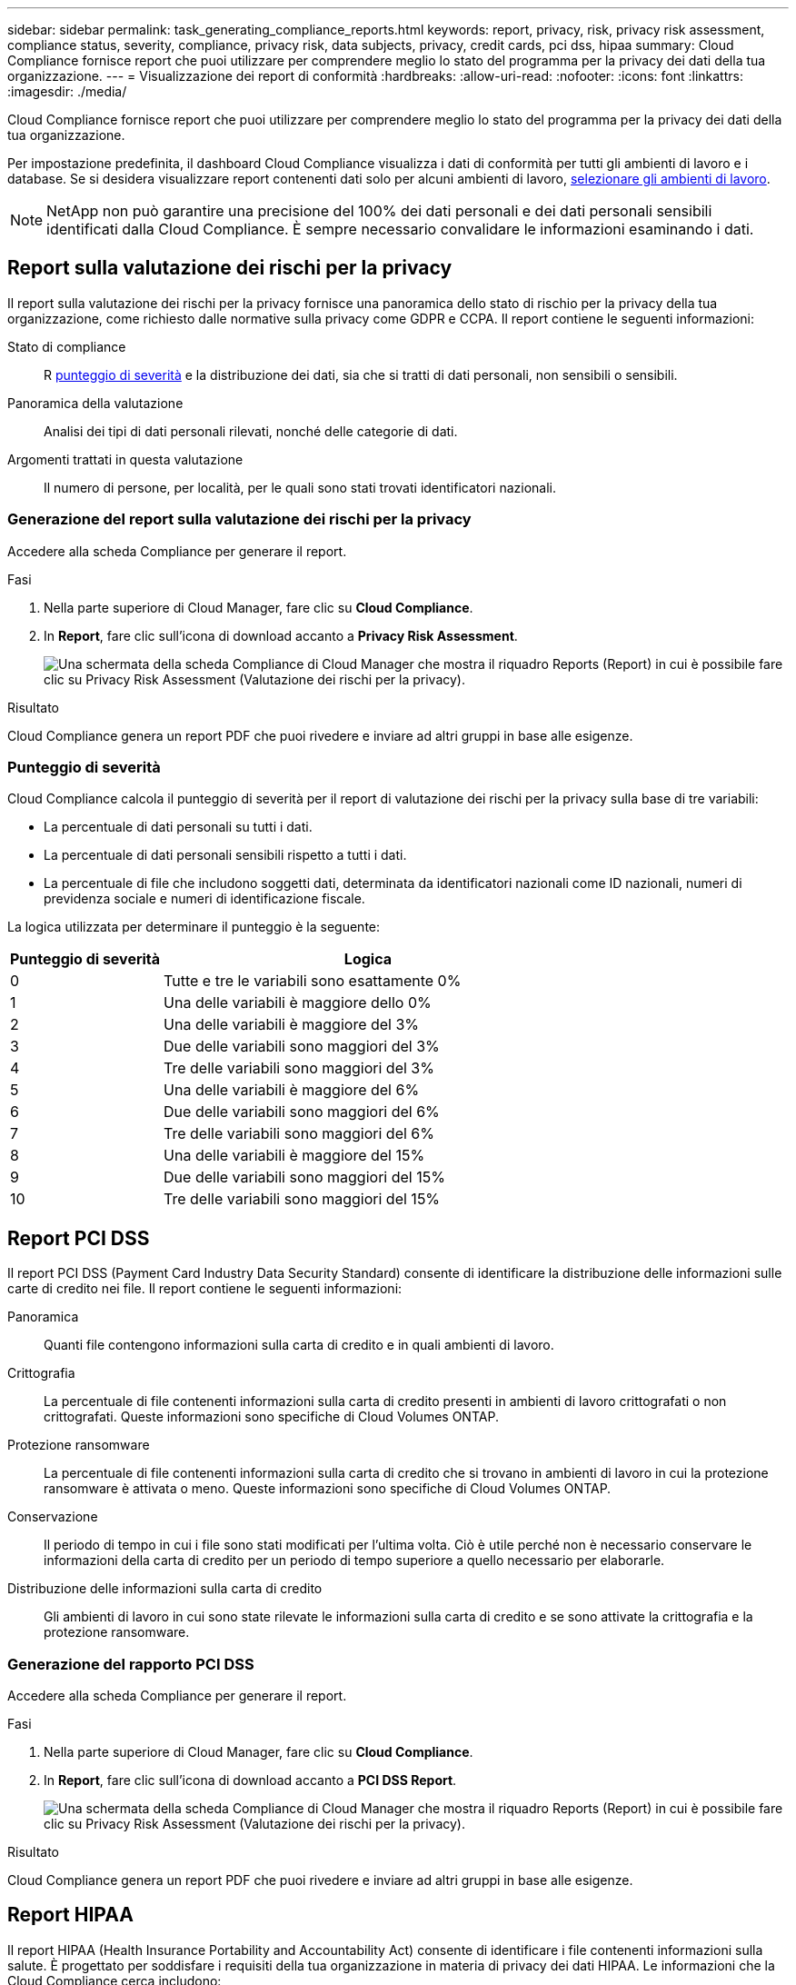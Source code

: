 ---
sidebar: sidebar 
permalink: task_generating_compliance_reports.html 
keywords: report, privacy, risk, privacy risk assessment, compliance status, severity, compliance, privacy risk, data subjects, privacy, credit cards, pci dss, hipaa 
summary: Cloud Compliance fornisce report che puoi utilizzare per comprendere meglio lo stato del programma per la privacy dei dati della tua organizzazione. 
---
= Visualizzazione dei report di conformità
:hardbreaks:
:allow-uri-read: 
:nofooter: 
:icons: font
:linkattrs: 
:imagesdir: ./media/


[role="lead"]
Cloud Compliance fornisce report che puoi utilizzare per comprendere meglio lo stato del programma per la privacy dei dati della tua organizzazione.

Per impostazione predefinita, il dashboard Cloud Compliance visualizza i dati di conformità per tutti gli ambienti di lavoro e i database. Se si desidera visualizzare report contenenti dati solo per alcuni ambienti di lavoro, <<Selezione degli ambienti di lavoro per i report,selezionare gli ambienti di lavoro>>.


NOTE: NetApp non può garantire una precisione del 100% dei dati personali e dei dati personali sensibili identificati dalla Cloud Compliance. È sempre necessario convalidare le informazioni esaminando i dati.



== Report sulla valutazione dei rischi per la privacy

Il report sulla valutazione dei rischi per la privacy fornisce una panoramica dello stato di rischio per la privacy della tua organizzazione, come richiesto dalle normative sulla privacy come GDPR e CCPA. Il report contiene le seguenti informazioni:

Stato di compliance:: R <<Punteggio di severità,punteggio di severità>> e la distribuzione dei dati, sia che si tratti di dati personali, non sensibili o sensibili.
Panoramica della valutazione:: Analisi dei tipi di dati personali rilevati, nonché delle categorie di dati.
Argomenti trattati in questa valutazione:: Il numero di persone, per località, per le quali sono stati trovati identificatori nazionali.




=== Generazione del report sulla valutazione dei rischi per la privacy

Accedere alla scheda Compliance per generare il report.

.Fasi
. Nella parte superiore di Cloud Manager, fare clic su *Cloud Compliance*.
. In *Report*, fare clic sull'icona di download accanto a *Privacy Risk Assessment*.
+
image:screenshot_privacy_risk_assessment.gif["Una schermata della scheda Compliance di Cloud Manager che mostra il riquadro Reports (Report) in cui è possibile fare clic su Privacy Risk Assessment (Valutazione dei rischi per la privacy)."]



.Risultato
Cloud Compliance genera un report PDF che puoi rivedere e inviare ad altri gruppi in base alle esigenze.



=== Punteggio di severità

Cloud Compliance calcola il punteggio di severità per il report di valutazione dei rischi per la privacy sulla base di tre variabili:

* La percentuale di dati personali su tutti i dati.
* La percentuale di dati personali sensibili rispetto a tutti i dati.
* La percentuale di file che includono soggetti dati, determinata da identificatori nazionali come ID nazionali, numeri di previdenza sociale e numeri di identificazione fiscale.


La logica utilizzata per determinare il punteggio è la seguente:

[cols="27,73"]
|===
| Punteggio di severità | Logica 


| 0 | Tutte e tre le variabili sono esattamente 0% 


| 1 | Una delle variabili è maggiore dello 0% 


| 2 | Una delle variabili è maggiore del 3% 


| 3 | Due delle variabili sono maggiori del 3% 


| 4 | Tre delle variabili sono maggiori del 3% 


| 5 | Una delle variabili è maggiore del 6% 


| 6 | Due delle variabili sono maggiori del 6% 


| 7 | Tre delle variabili sono maggiori del 6% 


| 8 | Una delle variabili è maggiore del 15% 


| 9 | Due delle variabili sono maggiori del 15% 


| 10 | Tre delle variabili sono maggiori del 15% 
|===


== Report PCI DSS

Il report PCI DSS (Payment Card Industry Data Security Standard) consente di identificare la distribuzione delle informazioni sulle carte di credito nei file. Il report contiene le seguenti informazioni:

Panoramica:: Quanti file contengono informazioni sulla carta di credito e in quali ambienti di lavoro.
Crittografia:: La percentuale di file contenenti informazioni sulla carta di credito presenti in ambienti di lavoro crittografati o non crittografati. Queste informazioni sono specifiche di Cloud Volumes ONTAP.
Protezione ransomware:: La percentuale di file contenenti informazioni sulla carta di credito che si trovano in ambienti di lavoro in cui la protezione ransomware è attivata o meno. Queste informazioni sono specifiche di Cloud Volumes ONTAP.
Conservazione:: Il periodo di tempo in cui i file sono stati modificati per l'ultima volta. Ciò è utile perché non è necessario conservare le informazioni della carta di credito per un periodo di tempo superiore a quello necessario per elaborarle.
Distribuzione delle informazioni sulla carta di credito:: Gli ambienti di lavoro in cui sono state rilevate le informazioni sulla carta di credito e se sono attivate la crittografia e la protezione ransomware.




=== Generazione del rapporto PCI DSS

Accedere alla scheda Compliance per generare il report.

.Fasi
. Nella parte superiore di Cloud Manager, fare clic su *Cloud Compliance*.
. In *Report*, fare clic sull'icona di download accanto a *PCI DSS Report*.
+
image:screenshot_pci_dss.gif["Una schermata della scheda Compliance di Cloud Manager che mostra il riquadro Reports (Report) in cui è possibile fare clic su Privacy Risk Assessment (Valutazione dei rischi per la privacy)."]



.Risultato
Cloud Compliance genera un report PDF che puoi rivedere e inviare ad altri gruppi in base alle esigenze.



== Report HIPAA

Il report HIPAA (Health Insurance Portability and Accountability Act) consente di identificare i file contenenti informazioni sulla salute. È progettato per soddisfare i requisiti della tua organizzazione in materia di privacy dei dati HIPAA. Le informazioni che la Cloud Compliance cerca includono:

* Schema di riferimento per lo stato di salute
* ICD-10-CM Codice medico
* Codice medico ICD-9-CM
* HR – Categoria di salute
* Categoria Health Application Data


Il report contiene le seguenti informazioni:

Panoramica:: Quanti file contengono informazioni sullo stato di salute e in quali ambienti di lavoro.
Crittografia:: La percentuale di file contenenti informazioni sullo stato di salute che si trovano in ambienti di lavoro crittografati o non crittografati. Queste informazioni sono specifiche di Cloud Volumes ONTAP.
Protezione ransomware:: La percentuale di file contenenti informazioni sullo stato di salute che si trovano in ambienti di lavoro in cui la protezione ransomware è attivata o meno. Queste informazioni sono specifiche di Cloud Volumes ONTAP.
Conservazione:: Il periodo di tempo in cui i file sono stati modificati per l'ultima volta. Ciò è utile perché non è necessario conservare le informazioni sulla salute per un periodo di tempo superiore a quello necessario per elaborarle.
Distribuzione delle informazioni sanitarie:: Gli ambienti di lavoro in cui sono state trovate le informazioni di salute e se sono attivate la crittografia e la protezione ransomware.




=== Generazione del report HIPAA

Accedere alla scheda Compliance per generare il report.

.Fasi
. Nella parte superiore di Cloud Manager, fare clic su *Cloud Compliance*.
. In *Report*, fare clic sull'icona di download accanto a *Report HIPAA*.
+
image:screenshot_hipaa.gif["Una schermata della scheda Compliance di Cloud Manager che mostra il riquadro Reports (Report), in cui è possibile fare clic su HIPAA."]



.Risultato
Cloud Compliance genera un report PDF che puoi rivedere e inviare ad altri gruppi in base alle esigenze.



== Selezione degli ambienti di lavoro per i report

Puoi filtrare i contenuti della dashboard Cloud Compliance per visualizzare i dati di conformità per tutti gli ambienti di lavoro e i database o solo per ambienti di lavoro specifici.

Quando filtri la dashboard, Cloud Compliance regola i dati di conformità e invia report solo agli ambienti di lavoro selezionati.

.Fasi
. Fare clic sul menu a discesa del filtro, selezionare gli ambienti di lavoro per i quali si desidera visualizzare i dati e fare clic su *View* (Visualizza).
+
image:screenshot_cloud_compliance_filter.gif["Schermata di selezione degli ambienti di lavoro per i report che si desidera eseguire."]


